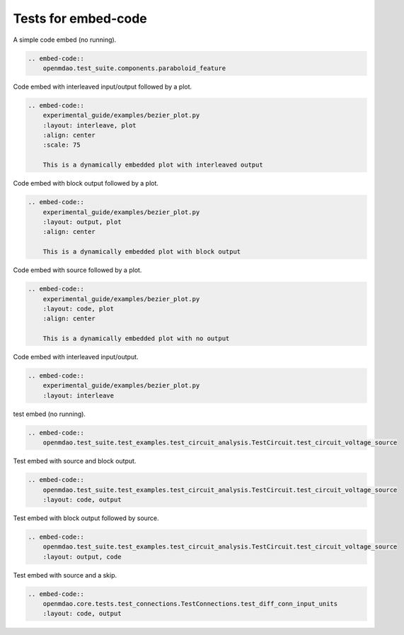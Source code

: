 
====================
Tests for embed-code
====================

A simple code embed (no running).


.. code-block:: rst

    .. embed-code::
        openmdao.test_suite.components.paraboloid_feature


.. embed-code::
    openmdao.test_suite.components.paraboloid_feature



Code embed with interleaved input/output followed by a plot.


.. code-block:: rst

    .. embed-code::
        experimental_guide/examples/bezier_plot.py
        :layout: interleave, plot
        :align: center
        :scale: 75

        This is a dynamically embedded plot with interleaved output



.. embed-code::
    experimental_guide/examples/bezier_plot.py
    :layout: interleave, plot
    :align: center
    :scale: 75

    This is a dynamically embedded plot with interleaved output


Code embed with block output followed by a plot.


.. code-block:: rst

    .. embed-code::
        experimental_guide/examples/bezier_plot.py
        :layout: output, plot
        :align: center

        This is a dynamically embedded plot with block output


.. embed-code::
    experimental_guide/examples/bezier_plot.py
    :layout: output, plot
    :align: center

    This is a dynamically embedded plot with block output


Code embed with source followed by a plot.


.. code-block:: rst

    .. embed-code::
        experimental_guide/examples/bezier_plot.py
        :layout: code, plot
        :align: center

        This is a dynamically embedded plot with no output


.. embed-code::
    experimental_guide/examples/bezier_plot.py
    :layout: code, plot
    :align: center

    This is a dynamically embedded plot with no output


Code embed with interleaved input/output.


.. code-block:: rst

    .. embed-code::
        experimental_guide/examples/bezier_plot.py
        :layout: interleave


.. embed-code::
    experimental_guide/examples/bezier_plot.py
    :layout: interleave



test embed (no running).


.. code-block:: rst

    .. embed-code::
        openmdao.test_suite.test_examples.test_circuit_analysis.TestCircuit.test_circuit_voltage_source


.. embed-code::
    openmdao.test_suite.test_examples.test_circuit_analysis.TestCircuit.test_circuit_voltage_source


Test embed with source and block output.


.. code-block:: rst

    .. embed-code::
        openmdao.test_suite.test_examples.test_circuit_analysis.TestCircuit.test_circuit_voltage_source
        :layout: code, output


.. embed-code::
    openmdao.test_suite.test_examples.test_circuit_analysis.TestCircuit.test_circuit_voltage_source
    :layout: code, output


Test embed with block output followed by source.


.. code-block:: rst

    .. embed-code::
        openmdao.test_suite.test_examples.test_circuit_analysis.TestCircuit.test_circuit_voltage_source
        :layout: output, code


.. embed-code::
    openmdao.test_suite.test_examples.test_circuit_analysis.TestCircuit.test_circuit_voltage_source
    :layout: output, code


Test embed with source and a skip.

.. code-block:: rst

    .. embed-code::
        openmdao.core.tests.test_connections.TestConnections.test_diff_conn_input_units
        :layout: code, output


.. embed-code::
    openmdao.core.tests.test_connections.TestConnections.test_diff_conn_input_units
    :layout: code, output
